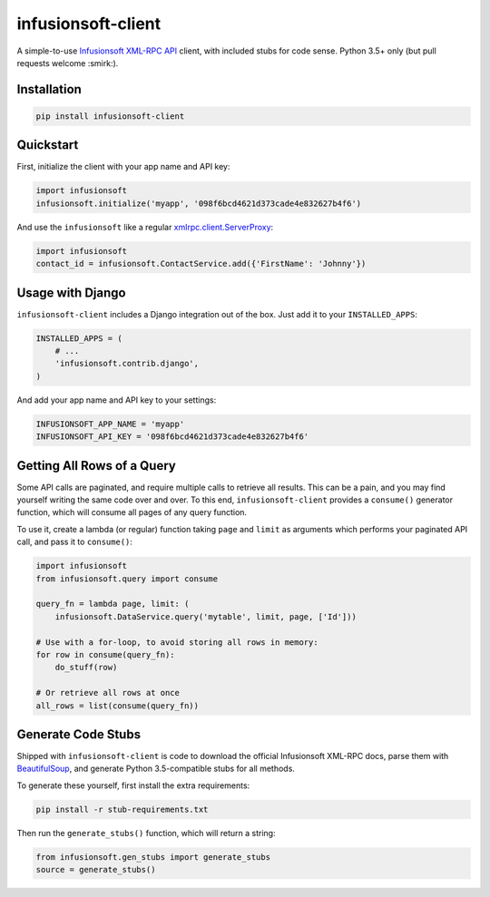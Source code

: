 infusionsoft-client
===================

.. image:: https://img.shields.io/badge/License-Apache%202.0-blue.svg
    :target: https://github.com/theY4Kman/infusionsoft-client/blob/master/LICENSE
    
.. image:: https://badges.gitter.im/they4kman/infusionsoft-client.png
    :target: https://gitter.im/infusionsoft-client/Lobby
    
.. image:: https://badge.fury.io/py/infusionsoft-client.svg
    :target: https://badge.fury.io/py/infusionsoft-client

A simple-to-use `Infusionsoft XML-RPC API <https://developer.infusionsoft.com/docs/xml-rpc/>`_ client, with included stubs for code sense. Python 3.5+ only (but pull requests welcome :smirk:).



Installation
------------

.. code-block:: bash

    pip install infusionsoft-client



Quickstart
----------

First, initialize the client with your app name and API key:

.. code-block:: python

    import infusionsoft
    infusionsoft.initialize('myapp', '098f6bcd4621d373cade4e832627b4f6')


And use the ``infusionsoft`` like a regular `xmlrpc.client.ServerProxy <https://docs.python.org/3/library/xmlrpc.client.html>`_:

.. code-block:: python

    import infusionsoft
    contact_id = infusionsoft.ContactService.add({'FirstName': 'Johnny'})



Usage with Django
-----------------

``infusionsoft-client`` includes a Django integration out of the box. Just add it to your ``INSTALLED_APPS``:

.. code-block:: python

    INSTALLED_APPS = (
        # ...
        'infusionsoft.contrib.django',
    )

And add your app name and API key to your settings:

.. code-block:: python

    INFUSIONSOFT_APP_NAME = 'myapp'
    INFUSIONSOFT_API_KEY = '098f6bcd4621d373cade4e832627b4f6'



Getting All Rows of a Query
---------------------------

Some API calls are paginated, and require multiple calls to retrieve all results. This can be a pain, and you may find yourself writing the same code over and over. To this end, ``infusionsoft-client`` provides a ``consume()`` generator function, which will consume all pages of any query function.

To use it, create a lambda (or regular) function taking ``page`` and ``limit`` as arguments which performs your paginated API call, and pass it to ``consume()``:

.. code-block:: python

    import infusionsoft
    from infusionsoft.query import consume

    query_fn = lambda page, limit: (
        infusionsoft.DataService.query('mytable', limit, page, ['Id']))

    # Use with a for-loop, to avoid storing all rows in memory:
    for row in consume(query_fn):
        do_stuff(row)

    # Or retrieve all rows at once
    all_rows = list(consume(query_fn))


Generate Code Stubs
-------------------

Shipped with ``infusionsoft-client`` is code to download the official Infusionsoft XML-RPC docs, parse them with `BeautifulSoup <https://www.crummy.com/software/BeautifulSoup/bs4/doc/>`_, and generate Python 3.5-compatible stubs for all methods.

To generate these yourself, first install the extra requirements:

.. code-block:: bash

    pip install -r stub-requirements.txt

Then run the ``generate_stubs()`` function, which will return a string:

.. code-block:: python

    from infusionsoft.gen_stubs import generate_stubs
    source = generate_stubs()
